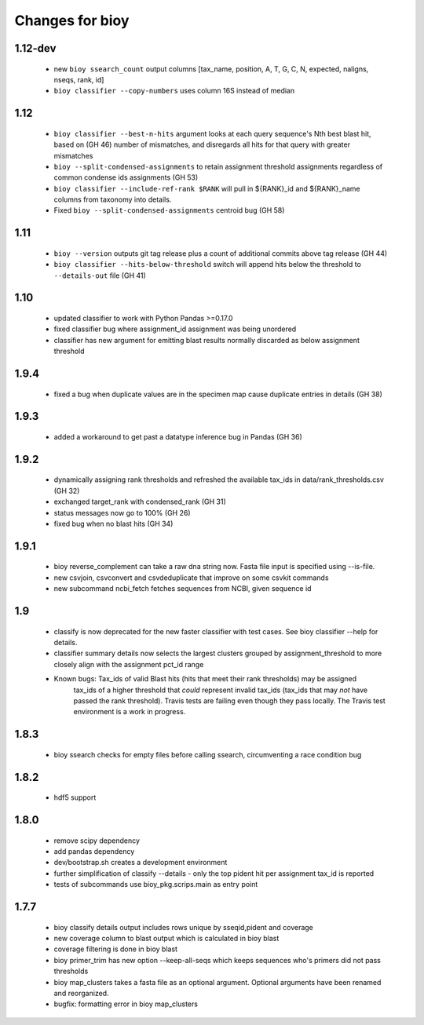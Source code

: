 ==================
 Changes for bioy
==================

1.12-dev
========
 * new ``bioy ssearch_count`` output columns [tax_name, position, A, T, G, C, N, expected, naligns, nseqs, rank, id]
 * ``bioy classifier --copy-numbers`` uses column 16S instead of median

1.12
=======
 * ``bioy classifier --best-n-hits`` argument looks at each query sequence's Nth best blast hit, based on (GH 46)
   number of mismatches, and disregards all hits for that query with greater mismatches
 * ``bioy --split-condensed-assignments`` to retain assignment threshold assignments regardless of common 
   condense ids assignments (GH 53)
 * ``bioy classifier --include-ref-rank $RANK`` will pull in ${RANK}_id and ${RANK}_name columns from taxonomy into details.
 * Fixed ``bioy --split-condensed-assignments`` centroid bug (GH 58)

1.11
========
 * ``bioy --version`` outputs git tag release plus a count of additional commits above tag release (GH 44)
 * ``bioy classifier --hits-below-threshold`` switch will append hits below the threshold to ``--details-out`` file (GH 41)

1.10
=====
 * updated classifier to work with Python Pandas >=0.17.0
 * fixed classifier bug where assignment_id assignment was being unordered
 * classifier has new argument for emitting blast results normally discarded as below assignment threshold

1.9.4
=====
 * fixed a bug when duplicate values are in the specimen map cause duplicate entries in details (GH 38)

1.9.3
==========
 * added a workaround to get past a datatype inference bug in Pandas (GH 36)

1.9.2
==========
 * dynamically assigning rank thresholds and refreshed the available tax_ids in 
   data/rank_thresholds.csv (GH 32)
 * exchanged target_rank with condensed_rank (GH 31)
 * status messages now go to 100% (GH 26)
 * fixed bug when no blast hits (GH 34)

1.9.1
=====
 * bioy reverse_complement can take a raw dna string now. Fasta file input is specified using --is-file.
 * new csvjoin, csvconvert and csvdeduplicate that improve on some csvkit commands
 * new subcommand ncbi_fetch fetches sequences from NCBI, given sequence id

1.9
============

 * classify is now deprecated for the new faster classifier with test cases.  See bioy classifier --help for details.
 * classifier summary details now selects the largest clusters grouped by assignment_threshold to more closely align with the assignment pct_id range

 * Known bugs: Tax_ids of valid Blast hits (hits that meet their rank thresholds) may be assigned
              tax_ids of a higher threshold that *could* represent invalid tax_ids (tax_ids that may
              *not* have passed the rank threshold).
              Travis tests are failing even though they pass locally.  The Travis test environment is a work in progress.

1.8.3
=====

 * bioy ssearch checks for empty files before calling ssearch, circumventing a race condition bug

1.8.2
=====

 * hdf5 support

1.8.0
=====

 * remove scipy dependency
 * add pandas dependency
 * dev/bootstrap.sh creates a development environment
 * further simplification of classify --details - only the top pident hit per assignment tax_id is reported
 * tests of subcommands use bioy_pkg.scrips.main as entry point


1.7.7
=====

 * bioy classify details output includes rows unique by sseqid,pident and coverage
 * new coverage column to blast output which is calculated in bioy blast
 * coverage filtering is done in bioy blast
 * bioy primer_trim has new option --keep-all-seqs which keeps sequences who's primers did not pass thresholds
 * bioy map_clusters takes a fasta file as an optional argument.  Optional arguments have been renamed and reorganized.
 * bugfix: formatting error in bioy map_clusters
